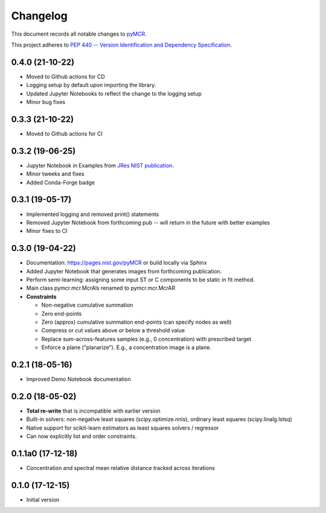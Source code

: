 =========
Changelog
=========

This document records all notable changes to 
`pyMCR <https://github.com/usnistgov/pyMCR>`_.

This project adheres to `PEP 440 -- Version Identification 
and Dependency Specification <https://www.python.org/dev/peps/pep-0440/>`_.

0.4.0 (21-10-22)
-----------------

- Moved to Github actions for CD
- Logging setup by default upon importing the library.
- Updated Jupyter Notebooks to reflect the change to the logging setup
- Minor bug fixes

0.3.3 (21-10-22)
-----------------
- Moved to Github actions for CI

0.3.2 (19-06-25)
----------------

- Jupyter Notebook in Examples from `JRes NIST publication <https://doi.org/10.6028/jres.124.018>`_.
- Minor tweeks and fixes
- Added Conda-Forge badge


0.3.1 (19-05-17)
-----------------

- Implemented logging and removed print() statements
- Removed Jupyter Notebook from forthcoming pub -- will return in the future with better examples
- Minor fixes to CI


0.3.0 (19-04-22)
-----------------

-   Documentation: https://pages.nist.gov/pyMCR or build locally via Sphinx
-   Added Jupyter Notebook that generates images from forthcoming publication.
-   Perform semi-learning: assigning some input ST or C components to be static in fit method.
-   Main class pymcr.mcr.McrAls renamed to pymcr.mcr.McrAR 
-   **Constraints**

    -   Non-negative cumulative summation
    -   Zero end-points
    -   Zero (approx) cumulative summation end-points (can specify nodes as well)
    -   Compress or cut values above or below a threshold value
    -   Replace sum-across-features samples (e.g., 0 concentration) with prescribed target
    -   Enforce a plane ("planarize"). E.g., a concentration image is a plane.

0.2.1 (18-05-16)
----------------

-   Improved Demo Notebook documentation

0.2.0 (18-05-02)
----------------

-   **Total re-write** that is incompatible with earlier version
-   Built-in solvers: non-negative least squares (scipy.optimize.nnls), ordinary 
    least squares (scipy.linalg.lstsq)
-   Native support for scikit-learn estimators as least squares solvers / regressor
-   Can now explicitly list and order constraints.

0.1.1a0 (17-12-18)
------------------

-   Concentration and spectral mean relative distance tracked across
    iterations


0.1.0 (17-12-15)
----------------

-   Initial version
